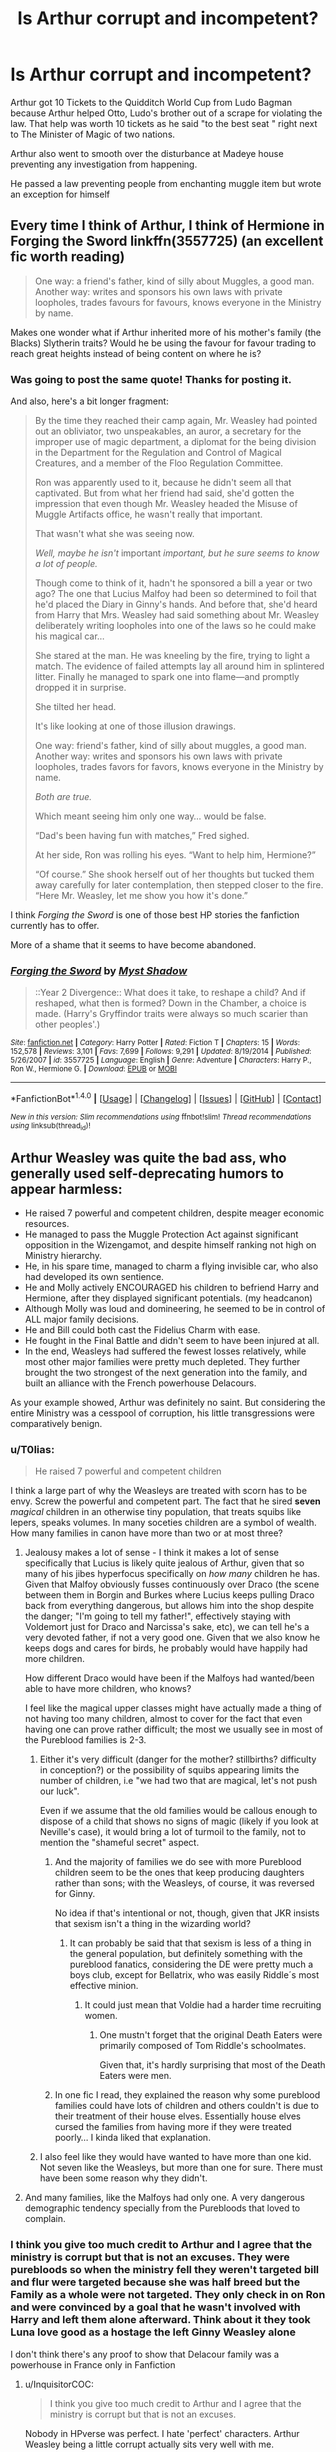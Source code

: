 #+TITLE: Is Arthur corrupt and incompetent?

* Is Arthur corrupt and incompetent?
:PROPERTIES:
:Author: Dscot345
:Score: 68
:DateUnix: 1505695117.0
:DateShort: 2017-Sep-18
:FlairText: Discussion
:END:
Arthur got 10 Tickets to the Quidditch World Cup from Ludo Bagman because Arthur helped Otto, Ludo's brother out of a scrape for violating the law. That help was worth 10 tickets as he said "to the best seat " right next to The Minister of Magic of two nations.

Arthur also went to smooth over the disturbance at Madeye house preventing any investigation from happening.

He passed a law preventing people from enchanting muggle item but wrote an exception for himself


** Every time I think of Arthur, I think of Hermione in Forging the Sword linkffn(3557725) (an excellent fic worth reading)

#+begin_quote
  One way: a friend's father, kind of silly about Muggles, a good man. Another way: writes and sponsors his own laws with private loopholes, trades favours for favours, knows everyone in the Ministry by name.
#+end_quote

Makes one wonder what if Arthur inherited more of his mother's family (the Blacks) Slytherin traits? Would he be using the favour for favour trading to reach great heights instead of being content on where he is?
:PROPERTIES:
:Author: zsmg
:Score: 26
:DateUnix: 1505734957.0
:DateShort: 2017-Sep-18
:END:

*** Was going to post the same quote! Thanks for posting it.

And also, here's a bit longer fragment:

#+begin_quote
  By the time they reached their camp again, Mr. Weasley had pointed out an obliviator, two unspeakables, an auror, a secretary for the improper use of magic department, a diplomat for the being division in the Department for the Regulation and Control of Magical Creatures, and a member of the Floo Regulation Committee.

  Ron was apparently used to it, because he didn't seem all that captivated. But from what her friend had said, she'd gotten the impression that even though Mr. Weasley headed the Misuse of Muggle Artifacts office, he wasn't really that important.

  That wasn't what she was seeing now.

  /Well, maybe he isn't/ important /important, but he sure seems to know a lot of people./

  Though come to think of it, hadn't he sponsored a bill a year or two ago? The one that Lucius Malfoy had been so determined to foil that he'd placed the Diary in Ginny's hands. And before that, she'd heard from Harry that Mrs. Weasley had said something about Mr. Weasley deliberately writing loopholes into one of the laws so he could make his magical car...

  She stared at the man. He was kneeling by the fire, trying to light a match. The evidence of failed attempts lay all around him in splintered litter. Finally he managed to spark one into flame---and promptly dropped it in surprise.

  She tilted her head.

  It's like looking at one of those illusion drawings.

  One way: friend's father, kind of silly about muggles, a good man. Another way: writes and sponsors his own laws with private loopholes, trades favors for favors, knows everyone in the Ministry by name.

  /Both are true./

  Which meant seeing him only one way... would be false.

  “Dad's been having fun with matches,” Fred sighed.

  At her side, Ron was rolling his eyes. “Want to help him, Hermione?”

  “Of course.” She shook herself out of her thoughts but tucked them away carefully for later contemplation, then stepped closer to the fire. “Here Mr. Weasley, let me show you how it's done.”
#+end_quote

I think /Forging the Sword/ is one of those best HP stories the fanfiction currently has to offer.

More of a shame that it seems to have become abandoned.
:PROPERTIES:
:Author: OutOfNiceUsernames
:Score: 11
:DateUnix: 1505772379.0
:DateShort: 2017-Sep-19
:END:


*** [[http://www.fanfiction.net/s/3557725/1/][*/Forging the Sword/*]] by [[https://www.fanfiction.net/u/318654/Myst-Shadow][/Myst Shadow/]]

#+begin_quote
  ::Year 2 Divergence:: What does it take, to reshape a child? And if reshaped, what then is formed? Down in the Chamber, a choice is made. (Harry's Gryffindor traits were always so much scarier than other peoples'.)
#+end_quote

^{/Site/: [[http://www.fanfiction.net/][fanfiction.net]] *|* /Category/: Harry Potter *|* /Rated/: Fiction T *|* /Chapters/: 15 *|* /Words/: 152,578 *|* /Reviews/: 3,101 *|* /Favs/: 7,699 *|* /Follows/: 9,291 *|* /Updated/: 8/19/2014 *|* /Published/: 5/26/2007 *|* /id/: 3557725 *|* /Language/: English *|* /Genre/: Adventure *|* /Characters/: Harry P., Ron W., Hermione G. *|* /Download/: [[http://www.ff2ebook.com/old/ffn-bot/index.php?id=3557725&source=ff&filetype=epub][EPUB]] or [[http://www.ff2ebook.com/old/ffn-bot/index.php?id=3557725&source=ff&filetype=mobi][MOBI]]}

--------------

*FanfictionBot*^{1.4.0} *|* [[[https://github.com/tusing/reddit-ffn-bot/wiki/Usage][Usage]]] | [[[https://github.com/tusing/reddit-ffn-bot/wiki/Changelog][Changelog]]] | [[[https://github.com/tusing/reddit-ffn-bot/issues/][Issues]]] | [[[https://github.com/tusing/reddit-ffn-bot/][GitHub]]] | [[[https://www.reddit.com/message/compose?to=tusing][Contact]]]

^{/New in this version: Slim recommendations using/ ffnbot!slim! /Thread recommendations using/ linksub(thread_id)!}
:PROPERTIES:
:Author: FanfictionBot
:Score: 1
:DateUnix: 1505734974.0
:DateShort: 2017-Sep-18
:END:


** Arthur Weasley was quite the bad ass, who generally used self-deprecating humors to appear harmless:

- He raised 7 powerful and competent children, despite meager economic resources.
- He managed to pass the Muggle Protection Act against significant opposition in the Wizengamot, and despite himself ranking not high on Ministry hierarchy.
- He, in his spare time, managed to charm a flying invisible car, who also had developed its own sentience.
- He and Molly actively ENCOURAGED his children to befriend Harry and Hermione, after they displayed significant potentials. (my headcanon)
- Although Molly was loud and domineering, he seemed to be in control of ALL major family decisions.
- He and Bill could both cast the Fidelius Charm with ease.
- He fought in the Final Battle and didn't seem to have been injured at all.
- In the end, Weasleys had suffered the fewest losses relatively, while most other major families were pretty much depleted. They further brought the two strongest of the next generation into the family, and built an alliance with the French powerhouse Delacours.

As your example showed, Arthur was definitely no saint. But considering the entire Ministry was a cesspool of corruption, his little transgressions were comparatively benign.
:PROPERTIES:
:Author: InquisitorCOC
:Score: 72
:DateUnix: 1505702432.0
:DateShort: 2017-Sep-18
:END:

*** u/T0lias:
#+begin_quote
  He raised 7 powerful and competent children
#+end_quote

I think a large part of why the Weasleys are treated with scorn has to be envy. Screw the powerful and competent part. The fact that he sired *seven* /magical/ children in an otherwise tiny population, that treats squibs like lepers, speaks volumes. In many soceties children are a symbol of wealth. How many families in canon have more than two or at most three?
:PROPERTIES:
:Author: T0lias
:Score: 42
:DateUnix: 1505710134.0
:DateShort: 2017-Sep-18
:END:

**** Jealousy makes a lot of sense - I think it makes a lot of sense specifically that Lucius is likely quite jealous of Arthur, given that so many of his jibes hyperfocus specifically on /how many/ children he has. Given that Malfoy obviously fusses continuously over Draco (the scene between them in Borgin and Burkes where Lucius keeps pulling Draco back from everything dangerous, but allows him into the shop despite the danger; "I'm going to tell my father!", effectively staying with Voldemort just for Draco and Narcissa's sake, etc), we can tell he's a very devoted father, if not a very good one. Given that we also know he keeps dogs and cares for birds, he probably would have happily had more children.

How different Draco would have been if the Malfoys had wanted/been able to have more children, who knows?

I feel like the magical upper classes might have actually made a thing of not having too many children, almost to cover for the fact that even having one can prove rather difficult; the most we usually see in most of the Pureblood families is 2-3.
:PROPERTIES:
:Score: 23
:DateUnix: 1505722211.0
:DateShort: 2017-Sep-18
:END:

***** Either it's very difficult (danger for the mother? stillbirths? difficulty in conception?) or the possibility of squibs appearing limits the number of children, i.e "we had two that are magical, let's not push our luck".

Even if we assume that the old families would be callous enough to dispose of a child that shows no signs of magic (likely if you look at Neville's case), it would bring a lot of turmoil to the family, not to mention the "shameful secret" aspect.
:PROPERTIES:
:Author: T0lias
:Score: 12
:DateUnix: 1505725894.0
:DateShort: 2017-Sep-18
:END:

****** And the majority of families we do see with more Pureblood children seem to be the ones that keep producing daughters rather than sons; with the Weasleys, of course, it was reversed for Ginny.

No idea if that's intentional or not, though, given that JKR insists that sexism isn't a thing in the wizarding world?
:PROPERTIES:
:Score: 10
:DateUnix: 1505727255.0
:DateShort: 2017-Sep-18
:END:

******* It can probably be said that that sexism is less of a thing in the general population, but definitely something with the pureblood fanatics, considering the DE were pretty much a boys club, except for Bellatrix, who was easily Riddle´s most effective minion.
:PROPERTIES:
:Author: pornomancer90
:Score: 8
:DateUnix: 1505728094.0
:DateShort: 2017-Sep-18
:END:

******** It could just mean that Voldie had a harder time recruiting women.
:PROPERTIES:
:Author: AnIndividualist
:Score: 9
:DateUnix: 1505738030.0
:DateShort: 2017-Sep-18
:END:

********* One mustn't forget that the original Death Eaters were primarily composed of Tom Riddle's schoolmates.

Given that, it's hardly surprising that most of the Death Eaters were men.
:PROPERTIES:
:Author: CryptidGrimnoir
:Score: 5
:DateUnix: 1505777331.0
:DateShort: 2017-Sep-19
:END:


****** In one fic I read, they explained the reason why some pureblood families could have lots of children and others couldn't is due to their treatment of their house elves. Essentially house elves cursed the families from having more if they were treated poorly... I kinda liked that explanation.
:PROPERTIES:
:Author: LanimalRawrs
:Score: 6
:DateUnix: 1505740003.0
:DateShort: 2017-Sep-18
:END:


***** I also feel like they would have wanted to have more than one kid. Not seven like the Weasleys, but more than one for sure. There must have been some reason why they didn't.
:PROPERTIES:
:Author: ashez2ashes
:Score: 3
:DateUnix: 1505747979.0
:DateShort: 2017-Sep-18
:END:


**** And many families, like the Malfoys had only one. A very dangerous demographic tendency specially from the Purebloods that loved to complain.
:PROPERTIES:
:Author: DrTacoLord
:Score: 9
:DateUnix: 1505710526.0
:DateShort: 2017-Sep-18
:END:


*** I think you give too much credit to Arthur and I agree that the ministry is corrupt but that is not an excuses. They were purebloods so when the ministry fell they weren't targeted bill and flur were targeted because she was half breed but the Family as a whole were not targeted. They only check in on Ron and were convinced by a goal that he wasn't involved with Harry and left them alone afterward. Think about it they took Luna love good as a hostage the left Ginny Weasley alone

I don't think there's any proof to show that Delacour family was a powerhouse in France only in Fanfiction
:PROPERTIES:
:Author: Dscot345
:Score: 8
:DateUnix: 1505746228.0
:DateShort: 2017-Sep-18
:END:

**** u/InquisitorCOC:
#+begin_quote
  I think you give too much credit to Arthur and I agree that the ministry is corrupt but that is not an excuses.
#+end_quote

Nobody in HPverse was perfect. I hate 'perfect' characters. Arthur Weasley being a little corrupt actually sits very well with me.

Lots of people in the fandom often hate 'good guys' for one or two flaws, such as:

- Harry for not being proactive enough
- Hermione for being annoying and bossy
- Ron for being a whiner and slacker
- Ginny for a few mean actions and taking two boyfriends within two years (what a slut!)
- McGonagall for being too obedient to Dumbledore
- Molly for being overprotective (controlling?) to her children
:PROPERTIES:
:Author: InquisitorCOC
:Score: 11
:DateUnix: 1505746855.0
:DateShort: 2017-Sep-18
:END:

***** So like agree with everything, except for the slut-shaming of ginny. Not a fan at all. Not once did she cheat on either of her boyfriends, or was tbere an indication that the relationship was serious. She ended each one before moving on.

I'm a guy and in the last 3 years I've had 3 relationships. Not a single one was serious and none of my friends think I'm some kind of a manwhore. It's this kind of thinking that shows there exists an institution of sexism. So, yeah, not a fan of that at all.
:PROPERTIES:
:Author: patil-triplet
:Score: 6
:DateUnix: 1505757366.0
:DateShort: 2017-Sep-18
:END:

****** That's not my opinion, and in fact I absolutely hate that accusation against Ginny. But plenty of people in the fandom think that dating two guys in two years means she's a slut.
:PROPERTIES:
:Author: InquisitorCOC
:Score: 6
:DateUnix: 1505757728.0
:DateShort: 2017-Sep-18
:END:

******* Yeah, I'm with you. Ginny has a lot of flaws I think, but being a slut isn't one of them. She's just someone who's confident in herself, and isn't afraid of what others think of her. Pretty impressive, if you consider the damage that Riddle did to her psyche in her first year
:PROPERTIES:
:Author: patil-triplet
:Score: 3
:DateUnix: 1505764855.0
:DateShort: 2017-Sep-19
:END:


******* I've literally never seen this
:PROPERTIES:
:Author: Tellsyouajoke
:Score: 1
:DateUnix: 1505844360.0
:DateShort: 2017-Sep-19
:END:


***** You make a good point I think I might be questioning this because there's something about the Weasley I don't like. I guess I get annoyed when some hold Arthur to be the best and the most noble of the characters I may not be powerful but always do the right thing.
:PROPERTIES:
:Author: Dscot345
:Score: 1
:DateUnix: 1505747543.0
:DateShort: 2017-Sep-18
:END:


** Well, with those examples, maybe he is a little teeny bit corrupt.

Of course, you have to remember that this is the same Ministry that uses Azkaban and sends people to it without trial (Hagrid & Sirius), uses the Dementor's Kiss without trial (Sirius, Crouch Jr.), and rigs the ones they do hold (Harry). Not forgetting how susceptible to bribery it is (most of the former Death Eaters going free, Lucius buying the Minister's ear, etc.) and the fact that Umbridge attempted to assassinate Harry. Heck, even Kingsley is technically corrupt, he fed the other Aurors false information that Sirius was in Tibet.

It's entirely probable that the Ministry of Magic doesn't even pretend to be a representative and responsible organisation, and bribery, corruption and doing-favours are just how things work around there.

** 
   :PROPERTIES:
   :CUSTOM_ID: section
   :END:
I do wonder if Arthur is a little bit incompetent at his job, though. Where are the times he mucks something up? Asking about the function of a rubber duck (although he was probably joking), mispronouncing eckeltricity (a fairly small mistake)...what else is there?
:PROPERTIES:
:Author: Avaday_Daydream
:Score: 22
:DateUnix: 1505713651.0
:DateShort: 2017-Sep-18
:END:

*** I think Arthur's job has more to do with making sure people don't curse stuff and pass it on to the muggles - possibly harming them and threatening the stature - and much less with dealing with actual muggle things.
:PROPERTIES:
:Author: T0lias
:Score: 23
:DateUnix: 1505726153.0
:DateShort: 2017-Sep-18
:END:

**** Playing with muggle things was definitely more of a hobby for him and his post in the ministry was just lucky for him, that´s why he bemoaned the fact that he got a promotion.
:PROPERTIES:
:Author: pornomancer90
:Score: 11
:DateUnix: 1505727841.0
:DateShort: 2017-Sep-18
:END:


*** While Sirius did not, Crouch Jr did have a trial. It was a shared one with the LeStranges. The Dementor's Kiss was an escalation of his life sentence but he had escaped prison so one might expect a harsher sentence and precedent from when Sirius escaped.
:PROPERTIES:
:Author: herO_wraith
:Score: 8
:DateUnix: 1505733571.0
:DateShort: 2017-Sep-18
:END:

**** Mm, based on Harry's viewing of the pensive memory in Goblet of Fire, it wasn't all that much of a trial for Crouch Jr.. You'd think that with the Imperius Curse existing, he'd be inclined to believe his son's innocence even if he were caught at the scene of the crime.

** 
   :PROPERTIES:
   :CUSTOM_ID: section
   :END:
Even with Crouch Jr. being an Azkaban escapee, though, there's a few problems with him being Kissed:

-The Dementor's Kiss isn't explicitly protocol for all Azkaban escapes; it takes a few months into Prisoner of Azkaban before the Kiss-on-Sight order is authorised (Lupin mentions it being in the Daily Prophet after Harry's first Patronus lesson).

-If there is a precedent, it isn't upheld in Order of the Phoenix, when the Death Eaters are apprehended; sure, Lucius Malfoy might get away with it, but they have Dolohov, Rookwood, and two Lestranges, so why wouldn't they be given the Kiss?

-Barty Crouch Jr. was confirmed dead and buried in Azkaban. Yes, he was replaced by his dying mother with the help of Polyjuice, yes, Snape identified him on sight, but a convicted man being swapped for his mother and then being kept under the Imperius by his notoriously-law-abiding (or law-abusing) father for over a decade, before being rescued by two other supposed-to-be-dead-men, overpowering and impersonating a retired Auror for over a year, in order to stage an elaborate kidnapping and attempted murder of a highly-visible celebrity without anyone knowing the crime was committed...that's a tall tale even with Veritaserum. Basically what I'm saying is that Crouch Jr. wasn't soundly identified as an Azkaban escapee before being given the Kiss.

[[https://www.reddit.com/r/HPfanfiction/comments/5d8w3d/so_why_did_fudge_bring_the_dementor_that_kissed/da3ds6n/][I did come up with an explanation a while back]] for why Fudge might have had Crouch Kissed immediately but not do the same for the Azkaban escapees caught in the Ministry two books later; basically it boils down to 'Lucius told him to do it to stop the mystery Death Eater (Crouch Jr.) escaping like Sirius did last year'.
:PROPERTIES:
:Author: Avaday_Daydream
:Score: 6
:DateUnix: 1505737276.0
:DateShort: 2017-Sep-18
:END:

***** From what I remembered in the books, I recall the Dementor did the kiss independently. The phrasing made it sound as if as soon as the Dementor was brought into the room, it swooped down and kissed Crouch without an actual order.
:PROPERTIES:
:Author: Ramellan
:Score: 2
:DateUnix: 1505758615.0
:DateShort: 2017-Sep-18
:END:


*** u/p66ux:
#+begin_quote
  what else is there?
#+end_quote

"Please-men". How /not/ to use a "fellytone" (That was Ron, but Arthur should have known and informed him). Apparently he also messed up with the Underground and an "escapator", though I don't remember that from the books.

He's a competent wizard, and thoroughly incompetent Ministry worker.
:PROPERTIES:
:Author: p66ux
:Score: 9
:DateUnix: 1505716156.0
:DateShort: 2017-Sep-18
:END:

**** I always thought he was trolling his kids-that he was pretending he didn't know to get a laugh
:PROPERTIES:
:Author: boomberrybella
:Score: 11
:DateUnix: 1505731669.0
:DateShort: 2017-Sep-18
:END:


**** He's supposed to deal with cursed, jinxed, etc. muggle stuff, something he seems to be doing well enough. (They got the Obliviators and the Muggle-Worthy Excuse Committee for dealing with the muggles themselves.)
:PROPERTIES:
:Score: 1
:DateUnix: 1505749321.0
:DateShort: 2017-Sep-18
:END:


** I think that he might have mentioned our neighborhood Boy-who-lived In order to get those tickets upgraded It would be a great political maneuver fudge He did try to introduce him around to the other ministers
:PROPERTIES:
:Author: KingPyroMage
:Score: 5
:DateUnix: 1505729618.0
:DateShort: 2017-Sep-18
:END:


** Point 1: There is nothing implying that he helped Otto to get tickets. It seems like Ludo just gave them as a thank you later (and that's not exactly against any rules or laws). As for helping Otto in the first place, its implied that its a very minor scrape and to be honest, this happens very often in the real world, with the flexibility of judgment amongst police and those who uphold laws and regulations. Sometimes you bend the rules a bit to be nice or if there was no true harm intended or something.

Point 2: The Madeye situation was even less concerning than the Otto one. Madeye was a former Auror and had tons of connections in high places. It's highly doubtful anything would of come of it as he was a revered figure who had sacrificed basically his entire life to doing good for the law. In addition, he was a close friend of Dumbledore and its very possible that Arthur was ordered by Dumbledore (a highly placed official remember) to help.

Point 3: We don't know remotely enough about that law to know how much of an exception he gave himself. Keep in mind though, the implication is that exceptions are acceptable for those doing research on muggle items, and in his job positon he is SUPPOSED to play with such things and learn more about them and their interaction with magic.

Corrupt? Not remotely.

Incompetent? Perhaps but a good chunk of the Magical world (including the Minister himself) Seems VASTLY more incompetent then he is. More likely hes just too nice for his own good to those who ask him for help, and to Molly and his family when they need something (The car was for the family use and was needed somewhat).
:PROPERTIES:
:Author: Noexit007
:Score: 3
:DateUnix: 1505769649.0
:DateShort: 2017-Sep-19
:END:

*** In the books Arthur was asked by Mr. Digger to help madeye moody because they were afraid he was going to get in trouble since he's done things like this in the past. I wonder if Arthur just stayed at home and allowed the investigators to looked into what was happening and if they would've found evidence of a real fight happening instead of a cover-up

The tickets to the World Cup we're probably extremely pricey look at bagman the man is a gambler and always in debt the idea that he's going to just give away 10 tickets to the top box because he wanted to say thank you for a small favor that's just seems crazy. And I saw some people saying well maybe Arthur said something about Harry Potter was going to be there but bagman was shocked to see Harry Potter with the Weasley so was minister fudge and you know fudge would've made a comment to let Harry know that he help to get the tickets

And I know people keep saying that the ministry is corrupt and I completely agree and I know sometimes as perks to a job but his wife knew that he only wrote exemptions in the law so he can keep tinkering and not be affected by the law
:PROPERTIES:
:Author: Dscot345
:Score: 2
:DateUnix: 1505840905.0
:DateShort: 2017-Sep-19
:END:

**** We simply don't know enough about the Madeye situation to pass any sort of judgment on Arthur over it. We do know that Madeye was a famous Auror with a great background and that he was connected to people at the highest levels of government (including Dumbledore). I see the situation as more of Arther following orders of those above him and trusting in their judgment, rather then Arthur doing anything wrong.

As for the tickets, expensive or not that does not change the fact that it's in no way implied he does the favor FOR the tickets. In addition, even IF they are expensive, this is Ludo Bagman we are talking about here. He's highly connected to the event and probably had access to mass amounts of tickets (that he did NOT have to pay for) to distribute how he pleases. Looking at real world situations, people who would be in a similar situation as Ludo in relation to an organized sporting event, do literally have large chunks of tickets they do not pay for to give away as they see fit (and they are NOT allowed to sell them for profit). So it makes sense from the real world side of things as well.

As for the exemption. You are really reaching to imply that Molly "knew" he only wrote exemptions so he could keep tinkering freely. Nowhere in the books is that implied whatsoever. Her statements are based upon her opinions on muggle stuff and whether Arthur is being silly or not to mess about.
:PROPERTIES:
:Author: Noexit007
:Score: 2
:DateUnix: 1505843899.0
:DateShort: 2017-Sep-19
:END:


** Arthur was no saint, but at least he didn't send anyone to Azkaban, send dementors after a teenage schoolboy, or murder anybody in cold blood.
:PROPERTIES:
:Score: 1
:DateUnix: 1505764677.0
:DateShort: 2017-Sep-19
:END:

*** That's a lowbar to set lol
:PROPERTIES:
:Author: Dscot345
:Score: 1
:DateUnix: 1505841402.0
:DateShort: 2017-Sep-19
:END:
